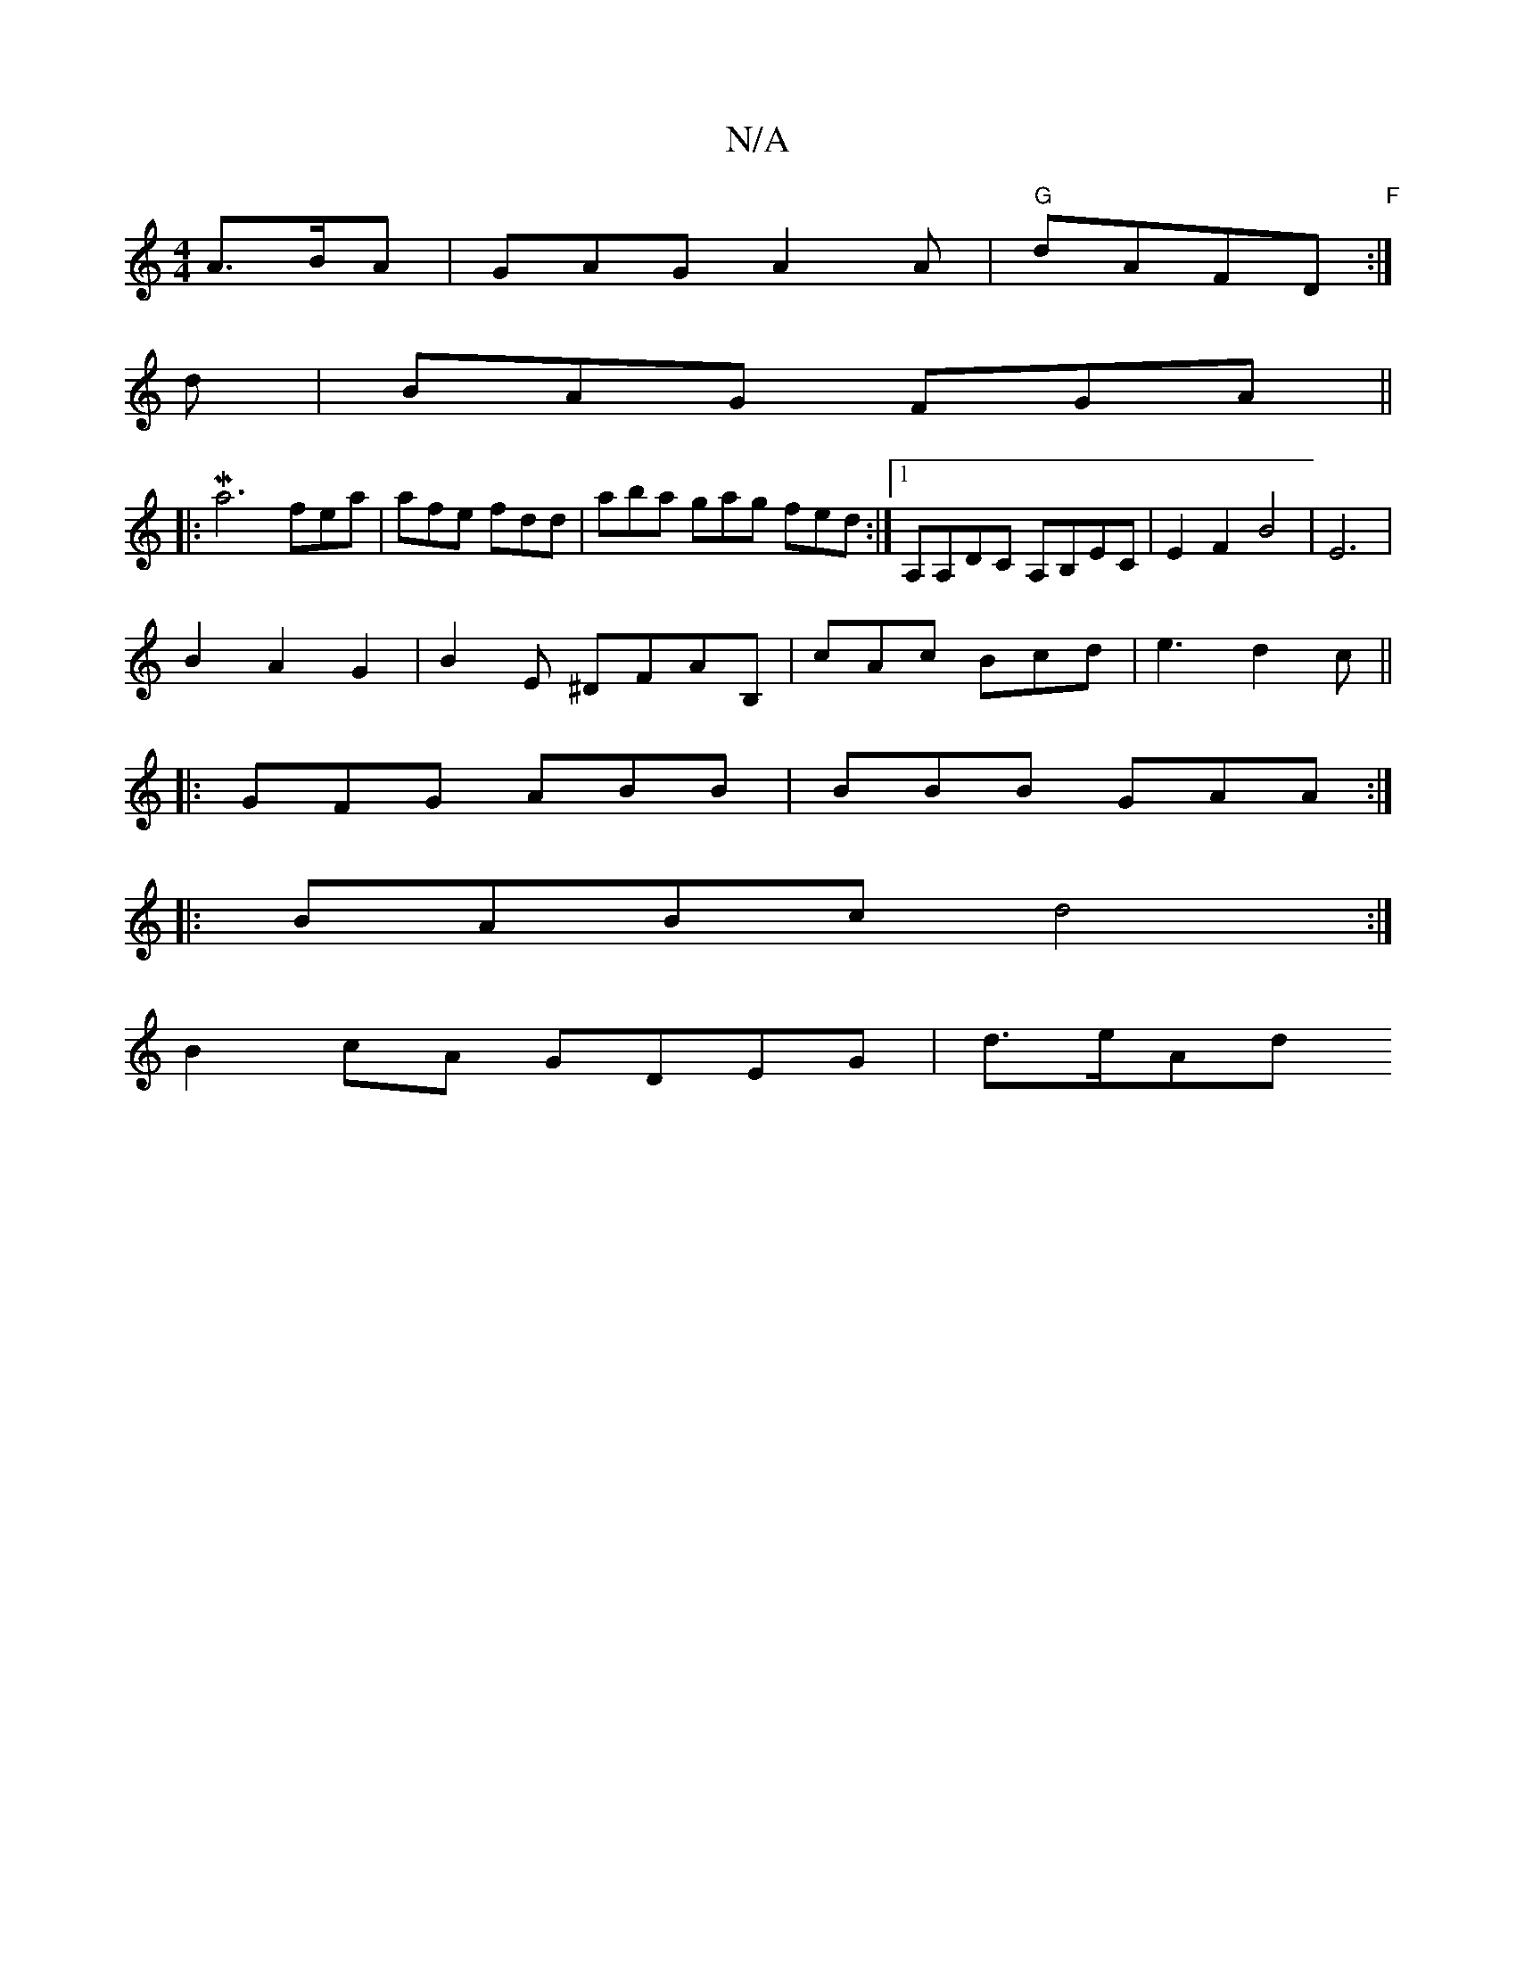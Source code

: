 X:1
T:N/A
M:4/4
R:N/A
K:Cmajor
A>BA | GAG A2 A | "G"dAFD "F" :|
d |BAG FGA ||
K|:Ma6
fea | afe fdd | aba gag fed :|1 A,A,DC A,B,EC|E2F2B4|E6|
B2A2G2 |B2E ^DFAB,|cAc Bcd | e3 d2c ||
|:GFG ABB|BBB GAA:|
|:BABc d4:|
B2cA GDEG | d>eAd 